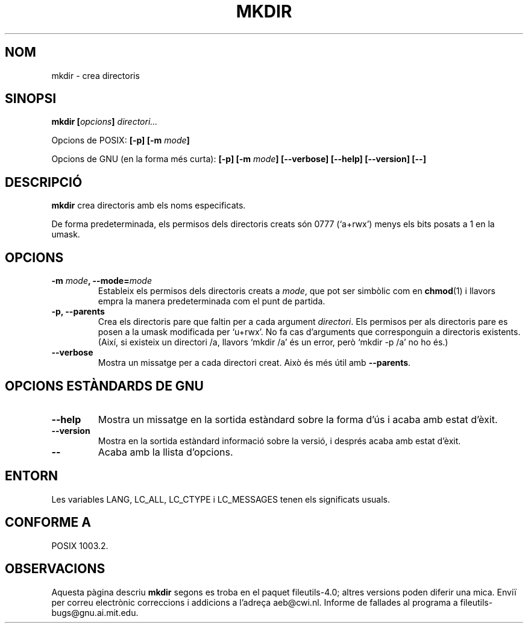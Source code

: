.\" Copyright Andries Brouwer, Ragnar Hojland Espinosa and A. Wik, 1998.
.\"
.\" This file may be copied under the conditions described
.\" in the LDP GENERAL PUBLIC LICENSE, Version 1, September 1998
.\" that should have been distributed together with this file.
.\"
.\" Translated into catalan on Thu Oct 27 2011 by Daniel Ripoll Osma
.\" <info@danielripoll.es>
.\"
.TH MKDIR 1 "Noviembre de 1998" "GNU fileutils 4.0"
.SH NOM
mkdir \- crea directoris
.SH SINOPSI
.BI "mkdir [" opcions "] " directori...
.sp
Opcions de POSIX:
.BI "[\-p] [\-m " mode ]
.sp
Opcions de GNU (en la forma més curta):
.BI "[\-p] [\-m " mode "] [\-\-verbose]"
.BI "[\-\-help] [\-\-version] [\-\-]"
.SH DESCRIPCIÓ
.B mkdir
crea directoris amb els noms especificats.
.PP
De forma predeterminada, els permisos dels directoris creats són 0777
(`a+rwx') menys els bits posats a 1 en la umask.
.SH OPCIONS
.TP
.BI "\-m " mode ", \-\-mode=" mode
Estableix els permisos dels directoris creats a
.IR mode ,
que pot ser simbòlic com en
.BR chmod (1)
i llavors empra la manera predeterminada com el punt de partida.
.TP
.B "\-p, \-\-parents"
Crea els directoris pare que faltin per a cada argument
.IR directori .
Els permisos per als directoris pare es posen a la umask modificada 
per `u+rwx'.
No fa cas d'arguments que corresponguin a directoris
existents. (Així, si existeix un directori /a, llavors `mkdir /a' és
un error, però `mkdir \-p /a' no ho és.)
.TP
.B "\-\-verbose"
Mostra un missatge per a cada directori creat. Això és més útil amb
.BR "\-\-parents" .
.SH "OPCIONS ESTÀNDARDS DE GNU"
.TP
.B "\-\-help"
Mostra un missatge en la sortida estàndard sobre la forma d'ús i
acaba amb estat d'èxit.
.TP
.B "\-\-version"
Mostra en la sortida estàndard informació sobre la versió, i després
acaba amb estat d'èxit.
.TP
.B "\-\-"
Acaba amb la llista d'opcions.
.SH ENTORN
Les variables LANG, LC_ALL, LC_CTYPE i LC_MESSAGES tenen els
significats usuals.
.SH "CONFORME A"
POSIX 1003.2.
.SH OBSERVACIONS
Aquesta pàgina descriu
.B mkdir
segons es troba en el paquet fileutils-4.0; altres versions
poden diferir una mica. Enviï per correu electrònic correccions i
addicions a l'adreça aeb@cwi.nl.
Informe de fallades al programa a
fileutils-bugs@gnu.ai.mit.edu.
